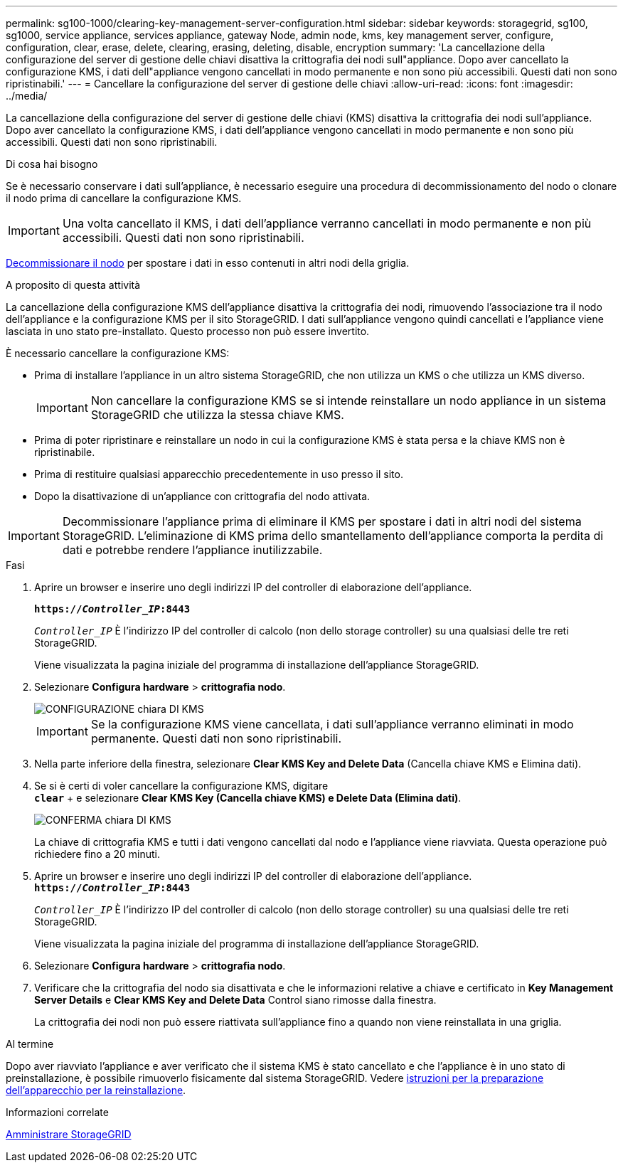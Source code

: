 ---
permalink: sg100-1000/clearing-key-management-server-configuration.html 
sidebar: sidebar 
keywords: storagegrid, sg100, sg1000, service appliance, services appliance, gateway Node, admin node, kms, key management server, configure, configuration, clear, erase, delete, clearing, erasing, deleting, disable, encryption 
summary: 'La cancellazione della configurazione del server di gestione delle chiavi disattiva la crittografia dei nodi sull"appliance. Dopo aver cancellato la configurazione KMS, i dati dell"appliance vengono cancellati in modo permanente e non sono più accessibili. Questi dati non sono ripristinabili.' 
---
= Cancellare la configurazione del server di gestione delle chiavi
:allow-uri-read: 
:icons: font
:imagesdir: ../media/


[role="lead"]
La cancellazione della configurazione del server di gestione delle chiavi (KMS) disattiva la crittografia dei nodi sull'appliance. Dopo aver cancellato la configurazione KMS, i dati dell'appliance vengono cancellati in modo permanente e non sono più accessibili. Questi dati non sono ripristinabili.

.Di cosa hai bisogno
Se è necessario conservare i dati sull'appliance, è necessario eseguire una procedura di decommissionamento del nodo o clonare il nodo prima di cancellare la configurazione KMS.


IMPORTANT: Una volta cancellato il KMS, i dati dell'appliance verranno cancellati in modo permanente e non più accessibili. Questi dati non sono ripristinabili.

xref:../maintain/grid-node-decommissioning.adoc[Decommissionare il nodo] per spostare i dati in esso contenuti in altri nodi della griglia.

.A proposito di questa attività
La cancellazione della configurazione KMS dell'appliance disattiva la crittografia dei nodi, rimuovendo l'associazione tra il nodo dell'appliance e la configurazione KMS per il sito StorageGRID. I dati sull'appliance vengono quindi cancellati e l'appliance viene lasciata in uno stato pre-installato. Questo processo non può essere invertito.

È necessario cancellare la configurazione KMS:

* Prima di installare l'appliance in un altro sistema StorageGRID, che non utilizza un KMS o che utilizza un KMS diverso.
+

IMPORTANT: Non cancellare la configurazione KMS se si intende reinstallare un nodo appliance in un sistema StorageGRID che utilizza la stessa chiave KMS.

* Prima di poter ripristinare e reinstallare un nodo in cui la configurazione KMS è stata persa e la chiave KMS non è ripristinabile.
* Prima di restituire qualsiasi apparecchio precedentemente in uso presso il sito.
* Dopo la disattivazione di un'appliance con crittografia del nodo attivata.



IMPORTANT: Decommissionare l'appliance prima di eliminare il KMS per spostare i dati in altri nodi del sistema StorageGRID. L'eliminazione di KMS prima dello smantellamento dell'appliance comporta la perdita di dati e potrebbe rendere l'appliance inutilizzabile.

.Fasi
. Aprire un browser e inserire uno degli indirizzi IP del controller di elaborazione dell'appliance.
+
`*https://_Controller_IP_:8443*`

+
`_Controller_IP_` È l'indirizzo IP del controller di calcolo (non dello storage controller) su una qualsiasi delle tre reti StorageGRID.

+
Viene visualizzata la pagina iniziale del programma di installazione dell'appliance StorageGRID.

. Selezionare *Configura hardware* > *crittografia nodo*.
+
image::../media/clear_kms.png[CONFIGURAZIONE chiara DI KMS]

+

IMPORTANT: Se la configurazione KMS viene cancellata, i dati sull'appliance verranno eliminati in modo permanente. Questi dati non sono ripristinabili.

. Nella parte inferiore della finestra, selezionare *Clear KMS Key and Delete Data* (Cancella chiave KMS e Elimina dati).
. Se si è certi di voler cancellare la configurazione KMS, digitare +
`*clear*` + e selezionare *Clear KMS Key (Cancella chiave KMS) e Delete Data (Elimina dati)*.
+
image::../media/fde_disable_confirmation.png[CONFERMA chiara DI KMS]

+
La chiave di crittografia KMS e tutti i dati vengono cancellati dal nodo e l'appliance viene riavviata. Questa operazione può richiedere fino a 20 minuti.

. Aprire un browser e inserire uno degli indirizzi IP del controller di elaborazione dell'appliance. +
`*https://_Controller_IP_:8443*`
+
`_Controller_IP_` È l'indirizzo IP del controller di calcolo (non dello storage controller) su una qualsiasi delle tre reti StorageGRID.

+
Viene visualizzata la pagina iniziale del programma di installazione dell'appliance StorageGRID.

. Selezionare *Configura hardware* > *crittografia nodo*.
. Verificare che la crittografia del nodo sia disattivata e che le informazioni relative a chiave e certificato in *Key Management Server Details* e *Clear KMS Key and Delete Data* Control siano rimosse dalla finestra.
+
La crittografia dei nodi non può essere riattivata sull'appliance fino a quando non viene reinstallata in una griglia.



.Al termine
Dopo aver riavviato l'appliance e aver verificato che il sistema KMS è stato cancellato e che l'appliance è in uno stato di preinstallazione, è possibile rimuoverlo fisicamente dal sistema StorageGRID. Vedere xref:../maintain/preparing-appliance-for-reinstallation-platform-replacement-only.adoc[istruzioni per la preparazione dell'apparecchio per la reinstallazione].

.Informazioni correlate
xref:../admin/index.adoc[Amministrare StorageGRID]
